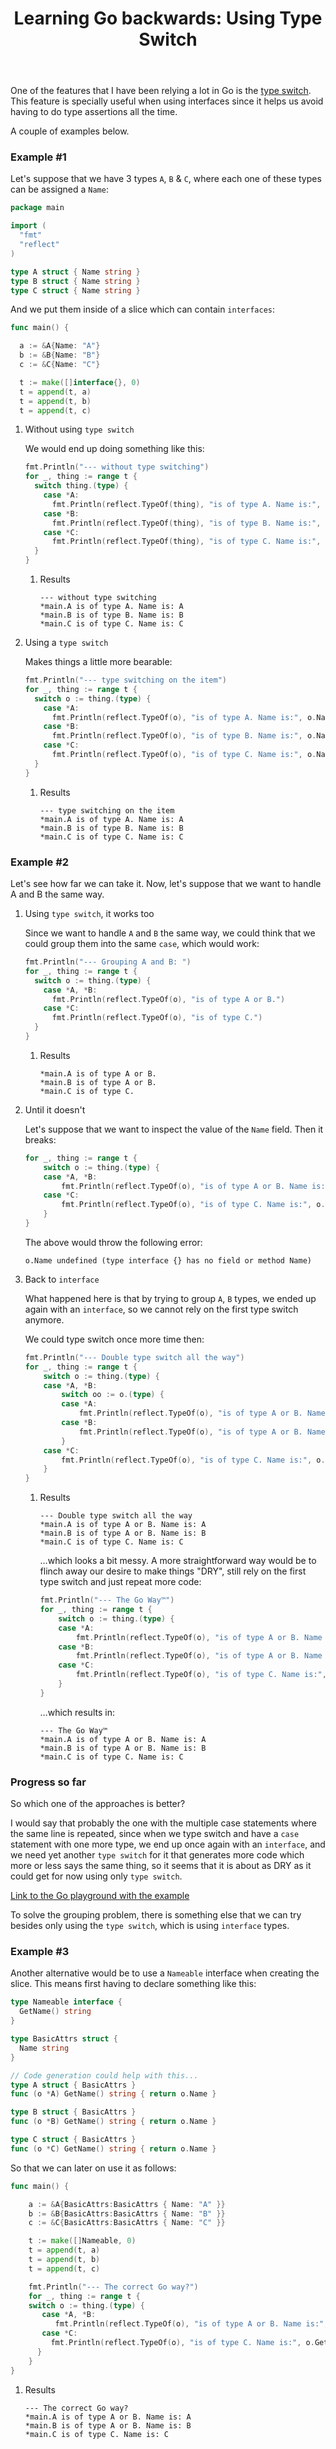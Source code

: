 #+TITLE:	Learning Go backwards: Using Type Switch
#+CATEGORY:	posts
#+LAYOUT:	post

One of the features that I have been relying a lot in Go is the [[https://golang.org/doc/effective_go.html#type_switch][type switch]].
This feature is specially useful when using interfaces since it helps us avoid having to do type assertions all the time.

A couple of examples below.

*** Example #1

Let's suppose that we have 3 types ~A~, ~B~ & ~C~,
where each one of these types can be assigned a ~Name~:

#+BEGIN_SRC go
package main

import (
  "fmt"
  "reflect"
)

type A struct { Name string }
type B struct { Name string }
type C struct { Name string }

#+END_SRC

And we put them inside of a slice which can contain ~interfaces~:

#+BEGIN_SRC go
func main() {

  a := &A{Name: "A"}
  b := &B{Name: "B"}
  c := &C{Name: "C"}

  t := make([]interface{}, 0)
  t = append(t, a)
  t = append(t, b)
  t = append(t, c)
#+END_SRC

**** Without using =type switch=

We would end up doing something like this:

#+BEGIN_SRC go
  fmt.Println("--- without type switching")
  for _, thing := range t {
    switch thing.(type) {
      case *A:
        fmt.Println(reflect.TypeOf(thing), "is of type A. Name is:", thing.(*A).Name)
      case *B:
        fmt.Println(reflect.TypeOf(thing), "is of type B. Name is:", thing.(*B).Name)
      case *C:
        fmt.Println(reflect.TypeOf(thing), "is of type C. Name is:", thing.(*C).Name)
    }
  }
#+END_SRC

***** Results

#+BEGIN_EXAMPLE
--- without type switching
,*main.A is of type A. Name is: A
,*main.B is of type B. Name is: B
,*main.C is of type C. Name is: C
#+END_EXAMPLE

**** Using a =type switch=

Makes things a little more bearable:

#+BEGIN_SRC go
  fmt.Println("--- type switching on the item")
  for _, thing := range t {
    switch o := thing.(type) {
      case *A:
        fmt.Println(reflect.TypeOf(o), "is of type A. Name is:", o.Name)
      case *B:
        fmt.Println(reflect.TypeOf(o), "is of type B. Name is:", o.Name)
      case *C:
        fmt.Println(reflect.TypeOf(o), "is of type C. Name is:", o.Name)
    }
  }
#+END_SRC

***** Results

#+BEGIN_EXAMPLE
--- type switching on the item
,*main.A is of type A. Name is: A
,*main.B is of type B. Name is: B
,*main.C is of type C. Name is: C
#+END_EXAMPLE

*** Example #2

Let's see how far we can take it.
Now, let's suppose that we want to handle A and B the same way.

**** Using =type switch=, it works too

Since we want to handle =A= and =B= the same way, we could think 
that we could group them into the same =case=, which would work:

#+BEGIN_SRC go
  fmt.Println("--- Grouping A and B: ")
  for _, thing := range t {
    switch o := thing.(type) {
      case *A, *B:
        fmt.Println(reflect.TypeOf(o), "is of type A or B.")
      case *C:
        fmt.Println(reflect.TypeOf(o), "is of type C.")
    }
  }
#+END_SRC

***** Results

#+BEGIN_EXAMPLE
,*main.A is of type A or B.
,*main.B is of type A or B.
,*main.C is of type C.
#+END_EXAMPLE

**** Until it doesn't

Let's suppose that we want to inspect the value of the =Name= field. Then it breaks:

#+BEGIN_SRC go
for _, thing := range t {
	switch o := thing.(type) {
	case *A, *B:
		fmt.Println(reflect.TypeOf(o), "is of type A or B. Name is:", o.Name)
	case *C:
		fmt.Println(reflect.TypeOf(o), "is of type C. Name is:", o.Name)
	}
}
#+END_SRC

The above would throw the following error:

#+BEGIN_EXAMPLE
o.Name undefined (type interface {} has no field or method Name)
#+END_EXAMPLE

**** Back to ~interface~

What happened here is that by trying to group ~A~, ~B~ types, we ended up again
with an ~interface~, so we cannot rely on the first type switch anymore.

We could type switch once more time then:

#+BEGIN_SRC go
fmt.Println("--- Double type switch all the way")
for _, thing := range t {
	switch o := thing.(type) {
	case *A, *B:
		switch oo := o.(type) {
		case *A:
			fmt.Println(reflect.TypeOf(o), "is of type A or B. Name is:", oo.Name)
		case *B:
			fmt.Println(reflect.TypeOf(o), "is of type A or B. Name is:", oo.Name)
		}
	case *C:
		fmt.Println(reflect.TypeOf(o), "is of type C. Name is:", o.Name)
	}
}
#+END_SRC

***** Results

#+BEGIN_SRC 
--- Double type switch all the way
*main.A is of type A or B. Name is: A
*main.B is of type A or B. Name is: B
*main.C is of type C. Name is: C
#+END_SRC

...which looks a bit messy. A more straightforward way would be to
flinch away our desire to make things "DRY", still rely on the first type switch
and just repeat more code:

#+BEGIN_SRC go
fmt.Println("--- The Go Way™")
for _, thing := range t {
	switch o := thing.(type) {
	case *A:
		fmt.Println(reflect.TypeOf(o), "is of type A or B. Name is:", o.Name)
	case *B:
		fmt.Println(reflect.TypeOf(o), "is of type A or B. Name is:", o.Name)
	case *C:
		fmt.Println(reflect.TypeOf(o), "is of type C. Name is:", o.Name)
	}
}
#+END_SRC

...which results in:

#+BEGIN_EXAMPLE
--- The Go Way™
*main.A is of type A or B. Name is: A
*main.B is of type A or B. Name is: B
*main.C is of type C. Name is: C
#+END_EXAMPLE

*** Progress so far

So which one of the approaches is better? 

I would say that probably the one with the
multiple case statements where the same line is repeated, since when 
we type switch and have a =case= statement with one more type,
we end up once again with an =interface=, and we need yet another =type switch= 
for it that generates more code which more or less says the
same thing, so it seems that it is about as DRY as it could get
for now using only =type switch=.

[[https://play.golang.org/p/PEsLe_ZRzE][Link to the Go playground with the example]]

To solve the grouping problem, there is something else that we can
try besides only using the =type switch=, which is using =interface= types.

*** Example #3

Another alternative would be to use a ~Nameable~ interface when creating the slice.
This means first having to declare something like this:

#+BEGIN_SRC go
type Nameable interface {
  GetName() string
}

type BasicAttrs struct { 
  Name string
}

// Code generation could help with this...
type A struct { BasicAttrs }
func (o *A) GetName() string { return o.Name }

type B struct { BasicAttrs }
func (o *B) GetName() string { return o.Name }

type C struct { BasicAttrs }
func (o *C) GetName() string { return o.Name }
#+END_SRC

So that we can later on use it as follows:

#+BEGIN_SRC go
func main() {

	a := &A{BasicAttrs:BasicAttrs { Name: "A" }}
	b := &B{BasicAttrs:BasicAttrs { Name: "B" }}
	c := &C{BasicAttrs:BasicAttrs { Name: "C" }}

	t := make([]Nameable, 0)
	t = append(t, a)
	t = append(t, b)
	t = append(t, c)

	fmt.Println("--- The correct Go way?")
	for _, thing := range t {
	switch o := thing.(type) {
	   case *A, *B:
	      fmt.Println(reflect.TypeOf(o), "is of type A or B. Name is:", o.GetName())
	   case *C:
	     fmt.Println(reflect.TypeOf(o), "is of type C. Name is:", o.GetName())
	  }
	}
}
#+END_SRC

***** Results

#+BEGIN_EXAMPLE
--- The correct Go way?
,*main.A is of type A or B. Name is: A
,*main.B is of type A or B. Name is: B
,*main.C is of type C. Name is: C
#+END_EXAMPLE

*** Is this better?

I think so.  Even though the implementation is a bit more verbose, the last example using a =type interface=
might be the way to go in case we face the grouping issue from the raw interface.

# Zzz...
